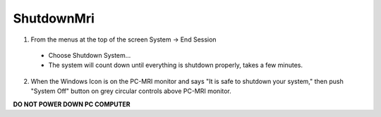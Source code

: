 
ShutdownMri
===========

1. From the menus at the top of the screen System -> End Session

  + Choose Shutdown System...

  + The system will count down until everything is shutdown properly,
    takes a few minutes.


2. When the Windows Icon is on the PC-MRI monitor and says "It is safe
   to shutdown your system," then push "System Off" button on grey
   circular controls above PC-MRI monitor.

**DO NOT POWER DOWN PC COMPUTER**

